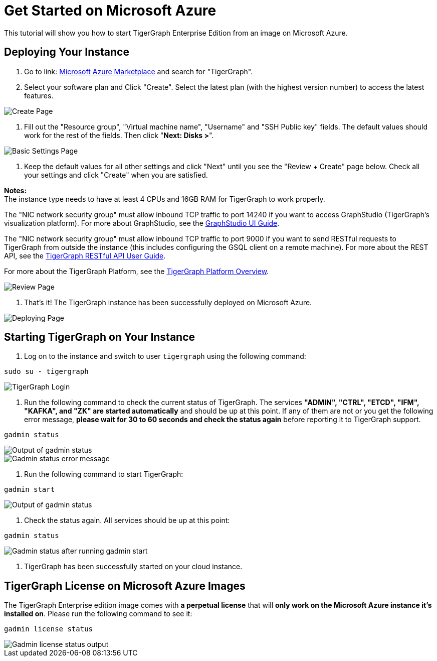 = Get Started on Microsoft Azure

This tutorial will show you how to start TigerGraph Enterprise Edition from an image on Microsoft Azure.

== *Deploying Your Instance*

. Go to link: https://portal.azure.com/#blade/Microsoft_Azure_Marketplace/MarketplaceOffersBlade/selectedMenuItemId/home[Microsoft Azure Marketplace] and search for "TigerGraph".
. Select your software plan and Click "Create". Select the latest plan (with the highest version number) to access the latest features.

image::create-page (1).png[Create Page]

. Fill out the "Resource group", "Virtual machine name", "Username" and "SSH Public key" fields. The default values should work for the rest of the fields. Then click "*Next: Disks >*".

image::basic-settings-page (1).png[Basic Settings Page]

. Keep the default values for all other settings and click "Next" until you see the "Review + Create" page below. Check all your settings and click "Create" when you are satisfied.

*Notes:* +
The instance type needs to have at least 4 CPUs and 16GB RAM for TigerGraph to work properly.

The "NIC network security group" must allow inbound TCP traffic to port 14240 if you want to access GraphStudio (TigerGraph's visualization platform). For more about GraphStudio, see the xref:gui:graphstudio:overview.adoc[GraphStudio UI Guide].

The "NIC network security group" must allow inbound TCP traffic to port 9000 if you want to send RESTful requests to TigerGraph from outside the instance (this includes configuring the GSQL client on a remote machine). For more about the REST API, see the xref:API:intro.adoc[TigerGraph RESTful API User Guide].

For more about the TigerGraph Platform, see the xref:intro:introduction.adoc[TigerGraph Platform Overview].

image::review-page (1).png[Review Page]

. That's it!  The TigerGraph instance has been successfully deployed on Microsoft Azure.

image::deployment-successful-page (1).png[Deploying Page]

== *Starting TigerGraph on Your Instance*

. Log on to the instance and switch to user `tigergraph` using the following command:

[,console]
----
sudo su - tigergraph
----

image::login-to-tigergraph (7).png[TigerGraph Login]

. Run the following command to check the current status of TigerGraph. The services *"ADMIN", "CTRL", "ETCD", "IFM", "KAFKA", and "ZK" are started automatically* and should be up at this point. If any of them are not or you get the following error message, *please wait for 30 to 60 seconds and check the status again* before reporting it to TigerGraph support.

[,text]
----
gadmin status
----

image::gadmin-status (1).png[Output of gadmin status]

image::gadmin-status-error-message (1).png[Gadmin status error message]

. Run the following command to start TigerGraph:

[,text]
----
gadmin start
----

image::gadmin-start (9).png[Output of gadmin status]

. Check the status again. All services should be up at this point:

[,text]
----
gadmin status
----

image::gadmin-status-after-start (1).png[Gadmin status after running gadmin start]

. TigerGraph has been successfully started on your cloud instance.

== TigerGraph License on *Microsoft Azure* Images

The TigerGraph Enterprise edition image comes with *a perpetual license* that will *only work on the Microsoft Azure instance it's installed on*. Please run the following command to see it:

[,text]
----
gadmin license status
----

image::gadmin-license-status (2).png[Gadmin license status output]
